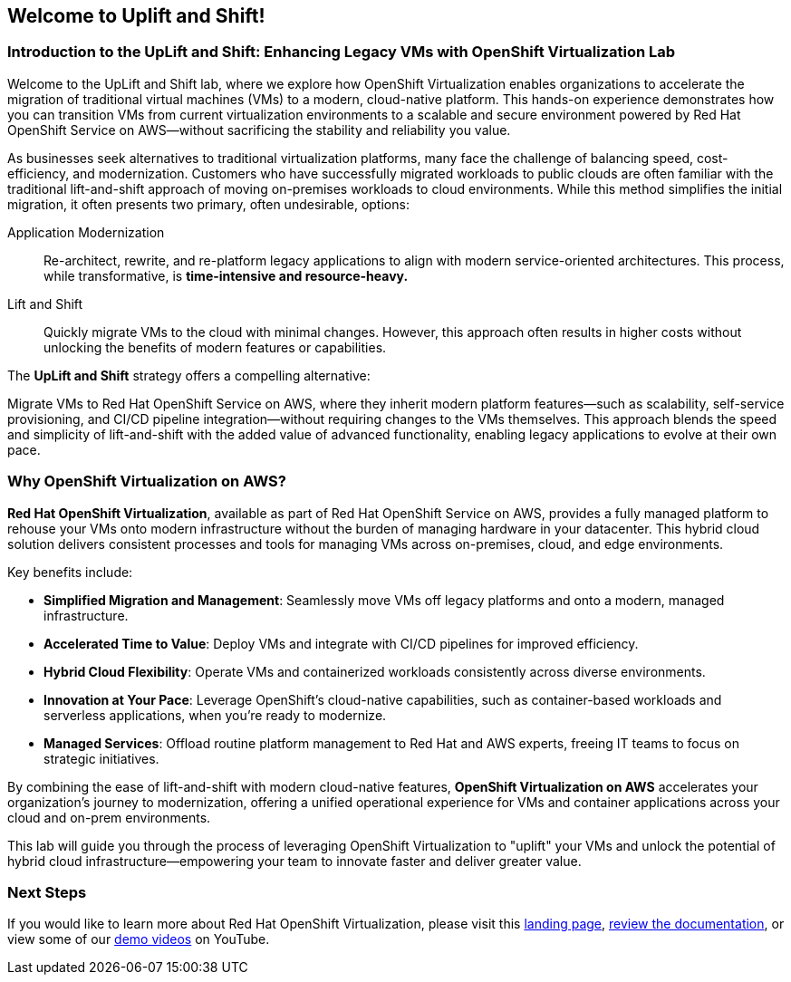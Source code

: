 == Welcome to Uplift and Shift!

=== Introduction to the UpLift and Shift: Enhancing Legacy VMs with OpenShift Virtualization Lab

Welcome to the UpLift and Shift lab, where we explore how OpenShift Virtualization enables organizations to accelerate the migration of traditional virtual machines (VMs) to a modern, cloud-native platform.
This hands-on experience demonstrates how you can transition VMs from current virtualization environments to a scalable and secure environment powered by Red Hat OpenShift Service on AWS—without sacrificing the stability and reliability you value.

As businesses seek alternatives to traditional virtualization platforms, many face the challenge of balancing speed, cost-efficiency, and modernization.
Customers who have successfully migrated workloads to public clouds are often familiar with the traditional lift-and-shift approach of moving on-premises workloads to cloud environments.
While this method simplifies the initial migration, it often presents two primary, often undesirable, options:


Application Modernization::
Re-architect, rewrite, and re-platform legacy applications to align with modern service-oriented architectures.
This process, while transformative, is *time-intensive and resource-heavy.*

Lift and Shift::
Quickly migrate VMs to the cloud with minimal changes.
However, this approach often results in higher costs without unlocking the benefits of modern features or capabilities.

The *UpLift and Shift* strategy offers a compelling alternative:

Migrate VMs to Red Hat OpenShift Service on AWS, where they inherit modern platform features—such as scalability, self-service provisioning, and CI/CD pipeline integration—without requiring changes to the VMs themselves.
This approach blends the speed and simplicity of lift-and-shift with the added value of advanced functionality, enabling legacy applications to evolve at their own pace.

=== Why OpenShift Virtualization on AWS?

*Red Hat OpenShift Virtualization*, available as part of Red Hat OpenShift Service on AWS, provides a fully managed platform to rehouse your VMs onto modern infrastructure without the burden of managing hardware in your datacenter.
This hybrid cloud solution delivers consistent processes and tools for managing VMs across on-premises, cloud, and edge environments.

Key benefits include:

* *Simplified Migration and Management*: Seamlessly move VMs off legacy platforms and onto a modern, managed infrastructure.
* *Accelerated Time to Value*: Deploy VMs and integrate with CI/CD pipelines for improved efficiency.
* *Hybrid Cloud Flexibility*: Operate VMs and containerized workloads consistently across diverse environments.
* *Innovation at Your Pace*: Leverage OpenShift's cloud-native capabilities, such as container-based workloads and serverless applications, when you're ready to modernize.
* *Managed Services*: Offload routine platform management to Red Hat and AWS experts, freeing IT teams to focus on strategic initiatives.

By combining the ease of lift-and-shift with modern cloud-native features, *OpenShift Virtualization on AWS* accelerates your organization’s journey to modernization, offering a unified operational experience for VMs and container applications across your cloud and on-prem environments.

This lab will guide you through the process of leveraging OpenShift Virtualization to "uplift" your VMs and unlock the potential of hybrid cloud infrastructure—empowering your team to innovate faster and deliver greater value.

=== Next Steps

If you would like to learn more about Red Hat OpenShift Virtualization, please visit this https://www.redhat.com/en/technologies/cloud-computing/openshift/virtualization[landing page], https://docs.openshift.com/rosa/virt/getting_started/virt-getting-started.html[review the documentation^], or view some of our https://www.youtube.com/watch?v=7EpmmUIhQ7c[demo videos^] on YouTube.
